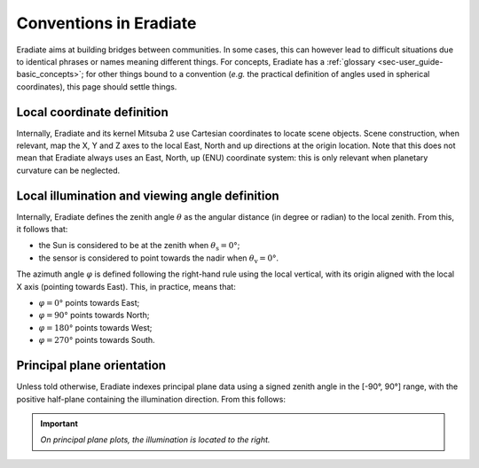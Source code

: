 .. _sec-user_guide-conventions:

Conventions in Eradiate
=======================

Eradiate aims at building bridges between communities. In some cases, this can
however lead to difficult situations due to identical phrases or names meaning
different things. For concepts, Eradiate has a
:ref:`glossary <sec-user_guide-basic_concepts>`; for other things
bound to a convention (*e.g.* the practical definition of angles used in
spherical coordinates), this page should settle things.

Local coordinate definition
---------------------------

Internally, Eradiate and its kernel Mitsuba 2 use Cartesian coordinates to
locate scene objects. Scene construction, when relevant, map the X, Y and Z axes
to the local East, North and up directions at the origin location. Note that
this does not mean that Eradiate always uses an East, North, up (ENU) coordinate
system: this is only relevant when planetary curvature can be neglected.

Local illumination and viewing angle definition
-----------------------------------------------

Internally, Eradiate defines the zenith angle :math:`\theta` as the angular
distance (in degree or radian) to the local zenith. From this, it follows that:

* the Sun is considered to be at the zenith when :math:`\theta_\mathrm{s} = 0°`;
* the sensor is considered to point towards the nadir when
  :math:`\theta_\mathrm{v} = 0°`.

The azimuth angle :math:`\varphi` is defined following the right-hand rule using the local
vertical, with its origin aligned with the local X axis (pointing towards East).
This, in practice, means that:

* :math:`\varphi = 0°` points towards East;
* :math:`\varphi = 90°` points towards North;
* :math:`\varphi = 180°` points towards West;
* :math:`\varphi = 270°` points towards South.

Principal plane orientation
---------------------------

Unless told otherwise, Eradiate indexes principal plane data using a signed
zenith angle in the [-90°, 90°] range, with the positive half-plane containing
the illumination direction. From this follows:

.. important::
   *On principal plane plots, the illumination is located to the right.*
